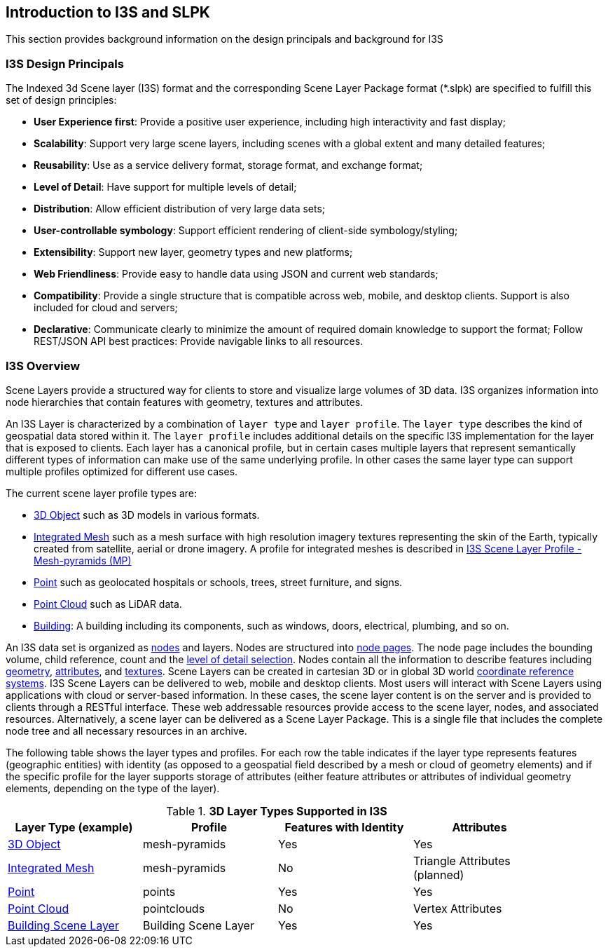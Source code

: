 == Introduction to I3S and SLPK

This section provides background information on the design principals and background for I3S

=== I3S Design Principals

The Indexed 3d Scene layer (I3S) format and the corresponding Scene Layer Package format (*.slpk) are specified to fulfill this set of design principles: 

- *User Experience first*: Provide a positive user experience, including high interactivity and fast display;
- *Scalability*: Support very large scene layers, including scenes with a global extent and many detailed features;
- *Reusability*: Use as a service delivery format, storage format, and exchange format;
- *Level of Detail*: Have support for multiple levels of detail;
- *Distribution*: Allow efficient distribution of very large data sets;
- *User-controllable symbology*: Support efficient rendering of client-side symbology/styling;
- *Extensibility*: Support new layer, geometry types and new platforms;
- *Web Friendliness*: Provide easy to handle data using JSON and current web standards;
- *Compatibility*: Provide a single structure that is compatible across web, mobile, and desktop clients. Support is also included for cloud and servers;
- *Declarative*: Communicate clearly to minimize the amount of required domain knowledge to support the format; Follow REST/JSON API best practices: Provide navigable links to all resources.

=== I3S Overview

Scene Layers provide a structured way for clients to store and visualize large volumes of 3D data. I3S organizes information into node hierarchies that contain features with geometry, textures and attributes.

An I3S Layer is characterized by a combination of `layer type` and `layer profile`. The `layer type` describes the kind of geospatial data stored within it. The `layer profile` includes additional details on the specific I3S implementation for the layer that is exposed to clients. Each layer has a canonical profile, but in certain cases multiple layers that represent semantically different types of information can make use of the same underlying profile. In other cases the same layer type can support multiple profiles optimized for different use cases. 

The current scene layer profile types are:

- https://github.com/opengeospatial/ogc-i3s-community-standard/tree/main/docs/3Dobject_ReadMe.adoc[3D Object] such as 3D models in various formats.
-	https://github.com/opengeospatial/ogc-i3s-community-standard/tree/main/docs/IntegratedMesh_ReadMe.adoc[Integrated Mesh] such as a mesh surface with high resolution imagery textures representing the skin of the Earth, typically created from satellite, aerial or drone imagery. A profile for integrated meshes is described in <<annex-a,I3S Scene Layer Profile - Mesh-pyramids (MP)>>
-	https://github.com/opengeospatial/ogc-i3s-community-standard/tree/main/docs/Point_ReadMe.adoc[Point] such as geolocated hospitals or schools, trees, street furniture, and signs.
-	https://github.com/opengeospatial/ogc-i3s-community-standard/tree/main/docs/pcsl_ReadMe.adoc[Point Cloud] such as LiDAR data. 
- https://github.com/opengeospatial/ogc-i3s-community-standard/blob/main/docs/BSL_ReadMe.adoc[Building]: A building including its components, such as windows, doors, electrical, plumbing, and so on.

An I3S data set is organized as <<i3snodes,nodes>> and layers. Nodes are structured into <<nodepages,node pages>>. The node page includes the bounding volume, child reference, count and the <<lodselection,level of detail selection>>. Nodes contain all the information to describe features including <<i3sgeometry,geometry>>, <<i3sattributes,attributes>>, and <<i3stectures,textures>>. Scene Layers can be created in cartesian 3D or in global 3D world <<i3scrs,coordinate reference systems>>. I3S Scene Layers can be delivered to web, mobile and desktop clients. Most users will interact with Scene Layers using applications with cloud or server-based information. In these cases, the scene layer content is on the server and is provided to clients through a RESTful interface. These web addressable resources provide access to the scene layer, nodes, and associated resources. Alternatively, a scene layer can be delivered as a Scene Layer Package. This is a single file that includes the complete node tree and all necessary resources in an archive.

The following table shows the layer types and profiles. For each row the table indicates if the layer type represents features (geographic entities) with identity (as opposed to a geospatial field described by a mesh or cloud of geometry elements) and if the specific profile for the layer supports storage of attributes (either feature attributes or attributes of individual geometry elements, depending on the type of the layer).

[#table_layertypes,reftext='{table-caption} {counter:table-num}']
.*3D Layer Types Supported in I3S*
[width="90%",options="header"]
|===
|Layer Type (example) |	Profile |	Features with Identity |Attributes
|https://github.com/opengeospatial/ogc-i3s-community-standard/tree/main/docs/3Dobject_ReadMe.adoc[3D Object] |	mesh-pyramids	|Yes	|Yes
|https://github.com/opengeospatial/ogc-i3s-community-standard/tree/main/docs/IntegratedMesh_ReadMe.adoc[Integrated Mesh] |mesh-pyramids	 |No	|Triangle Attributes (planned)
|https://github.com/opengeospatial/ogc-i3s-community-standard/tree/main/docs/Point_ReadMe.adoc[Point]| points	 |Yes	|Yes
|https://github.com/opengeospatial/ogc-i3s-community-standard/tree/main/docs/pcsl_ReadMe.adoc[Point Cloud]	|pointclouds  |	No|Vertex Attributes
|https://github.com/opengeospatial/ogc-i3s-community-standard/blob/main/docs/BSL_ReadMe.adoc[Building Scene Layer]	|Building Scene Layer |	Yes| Yes
|===

